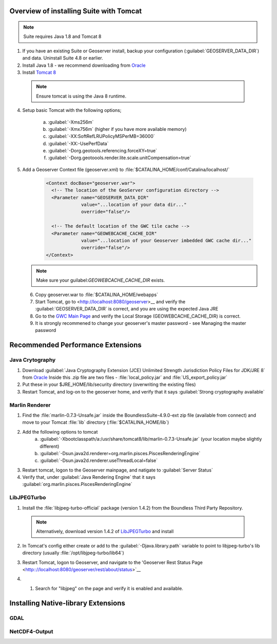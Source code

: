 
Overview of installing Suite with Tomcat
========================================

.. note:: Suite requires Java 1.8 and Tomcat 8

1. If you have an existing Suite or Geoserver install, backup your configuration (:guilabel:`GEOSERVER_DATA_DIR`) and data.  Uninstall Suite 4.8 or earlier.

2. Install Java 1.8 - we recommend downloading from `Oracle <https://java.com/en/download/manual.jsp>`__

3. Install `Tomcat 8 <http://tomcat.apache.org/download-80.cgi>`__ 

  .. note:: Ensure tomcat is using the Java 8 runtime.

4. Setup basic Tomcat with the following options;
     
       a) :guilabel:`-Xms256m`   
       b) :guilabel:`-Xmx756m`  (higher if you have more available memory)
       c) :guilabel:`-XX:SoftRefLRUPolicyMSPerMB=36000`
       d) :guilabel:`-XX:-UsePerfData`
       e) :guilabel:`-Dorg.geotools.referencing.forceXY=true`
       f) :guilabel:`-Dorg.geotoools.render.lite.scale.unitCompensation=true`

5. Add a Geoserver Context file (geoserver.xml) to :file:`$CATALINA_HOME/conf/Catalina/localhost/`

    .. code-block:: xml
    
	<Context docBase="geoserver.war">
	  <!-- The location of the GeoServer configuration directory -->
	  <Parameter name="GEOSERVER_DATA_DIR"
	             value="...location of your data dir..."
	             override="false"/> 
	
	  <!-- The default location of the GWC tile cache -->
	  <Parameter name="GEOWEBCACHE_CACHE_DIR"
	             value="...location of your Geoserver imbedded GWC cache dir..."
	             override="false"/>
	</Context>

   .. note:: Make sure your guilabel:`GEOWEBCACHE_CACHE_DIR` exists.


 6. Copy geoserver.war to :file:`$CATALINA_HOME/webapps`

 7. Start Tomcat, go to <http://localhost:8080/geoserver>__ and verify the :guilabel:`GEOSERVER_DATA_DIR` is correct, and you are using the expected Java JRE

 8. Go to the `GWC Main Page <http://localhost:8080/geoserver/gwc>`__ and verify the Local Storage (GEOWEBCACHE_CACHE_DIR) is correct.

 9. It is strongly recommened to change your geoserver's master password - see Managing the master password 


Recommended Performance Extensions
==================================

Java Crytography 
----------------

1. Download :guilabel:`Java Cryptography Extension (JCE) Unlimited Strength Jurisdiction Policy Files for JDK/JRE 8` from `Oracle <http://www.oracle.com/technetwork/java/javase/downloads/index.html>`__   Inside this .zip file are two files - :file:`local_policy.jar` and :file:`US_export_policy.jar`
2. Put these in your $JRE_HOME/lib/security directory (overwriting the existing files)
3. Restart Tomcat, and log-on to the geoserver home, and verify that it says :guilabel:`Strong cryptography available`

Marlin Renderer
---------------

1. Find the :file:`marlin-0.7.3-Unsafe.jar` inside the BoundlessSuite-4.9.0-ext zip file (available from connect) and move to your Tomcat :file:`lib` directory (:file:`$CATALINA_HOME/lib`)
2. Add the following options to tomcat
    a) :guilabel:`-Xbootclasspath/a:/usr/share/tomcat8/lib/marlin-0.7.3-Unsafe.jar` (your location maybe slightly different)
    b) :guilabel:`-Dsun.java2d.renderer=org.marlin.pisces.PiscesRenderingEngine`
    c) :guilabel:`-Dsun.java2d.renderer.useThreadLocal=false`
3. Restart tomcat, logon to the Geoserver mainpage, and natigate to :guilabel:`Server Status`
4. Verify that, under :guilabel:`Java Rendering Engine` that it says :guilabel:`org.marlin.pisces.PiscesRenderingEngine`

LibJPEGTurbo
------------

1. Install the :file:`libjpeg-turbo-official` package (version 1.4.2) from the Boundless Third Party Repository.

 .. note:: Alternatively, download version 1.4.2 of `LibJPEGTurbo <https://sourceforge.net/projects/libjpeg-turbo/files/1.4.2/>`__ and install

2. In Tomcat's config either create or add to the :guilabel:`-Djava.library.path` variable to point to libjpeg-turbo's lib directory (usually :file:`/opt/libjpeg-turbo/lib64`)

3. Restart Tomcat, logon to Geoserver, and navigate to the 'Geoserver Rest Status Page <http:://localhost:8080/geoserver/rest/about/status>`__

4. #. Search for "libjpeg" on the page and verify it is enabled and available.

   .. image:: /install/include/ext/img/libjpeg.png


Installing Native-library Extensions
====================================

GDAL
----

NetCDF4-Output
--------------

